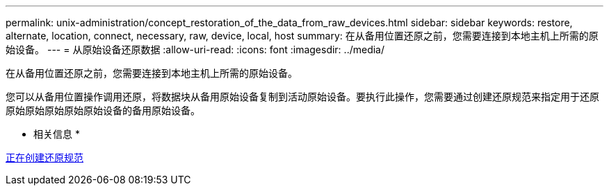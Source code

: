 ---
permalink: unix-administration/concept_restoration_of_the_data_from_raw_devices.html 
sidebar: sidebar 
keywords: restore, alternate, location, connect, necessary, raw, device, local, host 
summary: 在从备用位置还原之前，您需要连接到本地主机上所需的原始设备。 
---
= 从原始设备还原数据
:allow-uri-read: 
:icons: font
:imagesdir: ../media/


[role="lead"]
在从备用位置还原之前，您需要连接到本地主机上所需的原始设备。

您可以从备用位置操作调用还原，将数据块从备用原始设备复制到活动原始设备。要执行此操作，您需要通过创建还原规范来指定用于还原原始原始原始原始原始设备的备用原始设备。

* 相关信息 *

xref:task_creating_restore_specifications.adoc[正在创建还原规范]
